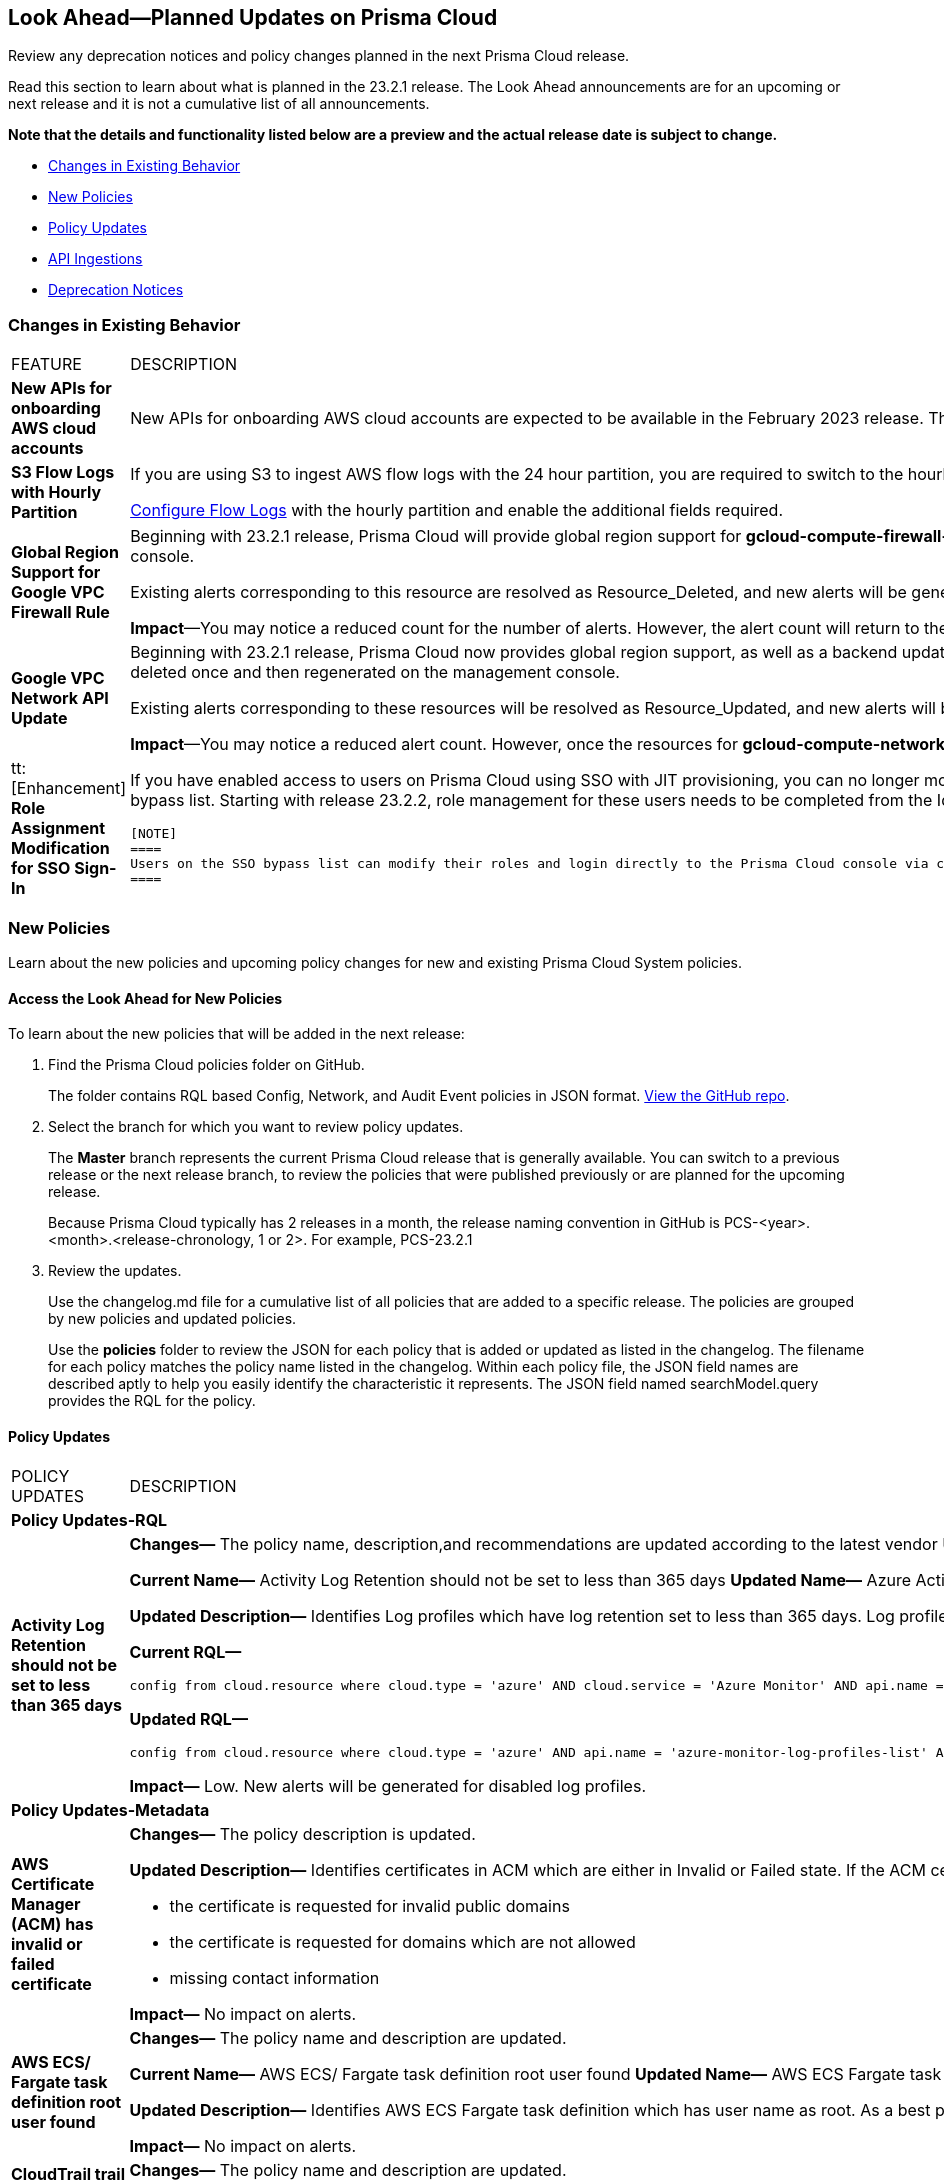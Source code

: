 [#ida01a4ab4-6a2c-429d-95be-86d8ac88a7b4]
== Look Ahead—Planned Updates on Prisma Cloud

Review any deprecation notices and policy changes planned in the next Prisma Cloud release.

Read this section to learn about what is planned in the 23.2.1 release. The Look Ahead announcements are for an upcoming or next release and it is not a cumulative list of all announcements.

*Note that the details and functionality listed below are a preview and the actual release date is subject to change.*

* <<changes-in-existing-behavior>>
* <<new-policies>>
* <<policy-updates>>
* <<api-ingestions>>
* <<deprecation-notices>>


[#changes-in-existing-behavior]
=== Changes in Existing Behavior

[cols="50%a,50%a"]
|===
|FEATURE
|DESCRIPTION


|*New APIs for onboarding AWS cloud accounts*
//RLP-60053

|New APIs for onboarding AWS cloud accounts are expected to be available in the February 2023 release. The existing Prisma Cloud AWS onboarding APIs will be available for 90 days after the new APIs are released.

|*S3 Flow Logs with Hourly Partition*
//RLP-76433
|If you are using S3 to ingest AWS flow logs with the 24 hour partition, you are required to switch to the hourly partition by March 15, 2023.

https://docs.paloaltonetworks.com/prisma/prisma-cloud/prisma-cloud-admin/connect-your-cloud-platform-to-prisma-cloud/onboard-your-aws-account/enable-flow-logs-for-amazon-s3[Configure Flow Logs] with the hourly partition and enable the additional fields required.

|*Global Region Support for Google VPC Firewall Rule*
//RLP-90294

|Beginning with 23.2.1 release, Prisma Cloud will provide global region support for *gcloud-compute-firewall-rules-list*. Due to this, all the resources will be deleted once, and then regenerated on the management console.

Existing alerts corresponding to this resource are resolved as Resource_Deleted, and new alerts will be generated against policy violations.

*Impact*—You may notice a reduced count for the number of alerts. However, the alert count will return to the original numbers once the resources for *gcloud-compute-firewall-rules-list* start ingesting data again.

|*Google VPC Network API Update*
//RLP-85372

|Beginning with 23.2.1 release, Prisma Cloud now provides global region support, as well as a backend update to the resource ID for the *gcloud-compute-networks-list API*. As a result, all resources for this API will be deleted once and then regenerated on the management console.

Existing alerts corresponding to these resources will be resolved as Resource_Updated, and new alerts will be generated against policy violations if any.

*Impact*—You may notice a reduced alert count. However, once the resources for *gcloud-compute-networks-list* resume ingesting data, the alert count will return to the original numbers.


|tt:[Enhancement] *Role Assignment Modification for SSO Sign-In*
//RLP-79486

|If you have enabled access to users on Prisma Cloud using SSO with JIT provisioning, you can no longer modify their roles in the Prisma Cloud administrative console, unless they have previously been added to an SSO bypass list. Starting with release 23.2.2, role management for these users needs to be completed from the Identity Provider (IDP) for the change to take effect.
 
 [NOTE]
 ====
 Users on the SSO bypass list can modify their roles and login directly to the Prisma Cloud console via credentials. However, once you opt to sign-in via SSO, your role will get reset to the IDP provisioned role.
 ====


|===


[#new-policies]
=== New Policies

Learn about the new policies and upcoming policy changes for new and existing Prisma Cloud System policies.

==== Access the Look Ahead for New Policies

To learn about the new policies that will be added in the next release:


. Find the Prisma Cloud policies folder on GitHub.
+
The folder contains RQL based Config, Network, and Audit Event policies in JSON format. https://github.com/PaloAltoNetworks/prisma-cloud-policies[View the GitHub repo].

. Select the branch for which you want to review policy updates.
+
The *Master* branch represents the current Prisma Cloud release that is generally available. You can switch to a previous release or the next release branch, to review the policies that were published previously or are planned for the upcoming release.
+
Because Prisma Cloud typically has 2 releases in a month, the release naming convention in GitHub is PCS-<year>.<month>.<release-chronology, 1 or 2>. For example, PCS-23.2.1

. Review the updates.
+
Use the changelog.md file for a cumulative list of all policies that are added to a specific release. The policies are grouped by new policies and updated policies.
+
Use the *policies* folder to review the JSON for each policy that is added or updated as listed in the changelog. The filename for each policy matches the policy name listed in the changelog. Within each policy file, the JSON field names are described aptly to help you easily identify the characteristic it represents. The JSON field named searchModel.query provides the RQL for the policy.


[#policy-updates]
==== Policy Updates

[cols="50%a,50%a"]
|===
|POLICY UPDATES
|DESCRIPTION

2+|*Policy Updates-RQL*

|*Activity Log Retention should not be set to less than 365 days*
//RLP-87612

|*Changes—* The policy name, description,and recommendations are updated according to the latest vendor UI settings.The policy RQL is updated to exclude resource groups to report only subscriptions.

*Current Name—* Activity Log Retention should not be set to less than 365 days
*Updated Name—* Azure Activity Log retention should not be set to less than 365 days

*Updated Description—* Identifies Log profiles which have log retention set to less than 365 days. Log profile controls how your Activity Log is exported and retained. Since the average time to detect a breach is over 200 days, it is recommended to retain your activity log for 365 days or more in order to have time to respond to any incidents.

*Current RQL—*

----
config from cloud.resource where cloud.type = 'azure' AND cloud.service = 'Azure Monitor' AND api.name = 'azure-monitor-log-profiles-list' AND json.rule = 'isLegacy is true and (properties.retentionPolicy !exists or (properties.retentionPolicy.days != 0 and properties.retentionPolicy.days < 365))'
----

*Updated RQL—*

----
config from cloud.resource where cloud.type = 'azure' AND api.name = 'azure-monitor-log-profiles-list' AND json.rule = isLegacy is true and (properties.retentionPolicy does not exist or properties.retentionPolicy.enabled is false or (properties.retentionPolicy.enabled is true and (properties.retentionPolicy.days does not equal 0 and properties.retentionPolicy.days < 365)))
----

*Impact—* Low. New alerts will be generated for disabled log profiles.


2+|*Policy Updates-Metadata*

|*AWS Certificate Manager (ACM) has invalid or failed certificate*
//RLP-87336

|*Changes—* The policy description is updated.

*Updated Description—* Identifies certificates in ACM which are either in Invalid or Failed state. If the ACM certificate is not validated within 72 hours, it becomes Invalid. An ACM certificate fails when,

* the certificate is requested for invalid public domains
* the certificate is requested for domains which are not allowed
* missing contact information

*Impact—* No impact on alerts.


|*AWS ECS/ Fargate task definition root user found*
//RLP-86544

|*Changes—* The policy name and description are updated.

*Current Name—* AWS ECS/ Fargate task definition root user found
*Updated Name—* AWS ECS Fargate task definition root user found

*Updated Description—* Identifies AWS ECS Fargate task definition which has user name as root. As a best practice, the user name to use inside the container should not be root.
Note: This parameter is not supported for Windows containers.

*Impact—* No impact on alerts.


|*CloudTrail trail is not integrated with CloudWatch Log*
//RLP-84532

|*Changes—* The policy name and description are updated.

*Current Name—* CloudTrail trail is not integrated with CloudWatch Log
*Updated Name—* AWS CloudTrail trail logs is not integrated with CloudWatch Log

*Updated Description—* identifies AWS CloudTrail which has trail logs that are not integrated with CloudWatch Log. Enabling the CloudTrail trail logs integrated with CloudWatch Logs will enable the real-time as well as historic activity logging. This will further improve monitoring and alarm capability.

*Impact—* No impact on alerts.


|*S3 buckets with configurations set to host websites*
//RLP-84532

|*Changes—* The policy name and description are updated.

*Current Name—* S3 buckets with configurations set to host websites
*Updated Name—* AWS S3 buckets with configurations set to host websites

*Updated Description—* Identifies AWS S3 buckets that are configured to host websites. To host a website on AWS S3 you should configure a bucket as a website. By frequently surveying these S3 buckets, you can ensure that only authorized buckets are enabled to host websites. Make sure to disable static website hosting for unauthorized S3 buckets.

*Impact—* No impact on alerts.



|*Azure Storage account container storing activity logs is publicly accessible*
//RLP-88158

|*Changes—* The policy recommendation steps are updated to reflect CSP UI changes.

*Impact—* No impact on alerts.


|*Azure Container Registry does not use a dedicated resource group*
//RLP-89517

|*Changes—* The policy description and recommendation steps are updated to according to the new URL linked provided by CSP.

*Impact—* No impact on alerts.


|*SQL Instances do not have SSL configured*
//RLP-88300

|*Changes—* The policy name, description, and recommendation steps are updated.

*Current Name—* SQL Instances do not have SSL configured
*Updated Name—* GCP SQL Instances do not have valid SSL configuration

*Updated Description—* Identifies GCP SQL instances that do not have valid SSL configuration with an unexpired SSL certificate. Cloud SQL supports connecting to an instance using the Secure Socket Layer (SSL) protocol. If Cloud SQL Auth proxy is not used for authentication, it is recommended to utilize SSL for connection to SQL Instance, ensuring the security for data in transit.

*Impact—* No impact on alerts.


|*SQL DB Instance backup Binary logs configuration is not enabled*
//RLP-88299

|*Changes—* The policy name, description, and recommendation steps are updated.

*Current Name—* SQL DB Instance backup Binary logs configuration is not enabled
*Updated Name—* GCP SQL MySQL DB instance point-in-time recovery backup (Binary logs) is not enabled

*Updated Description—* identifies Cloud SQL MySQL DB instances whose point-in-time recovery backup is not enabled. In case of an error, point-in-time recovery helps you recover an instance to a specific point in time. It is recommended to enable automated backups with point-in-time recovery to prevent any data loss in case of an unwanted scenario.

*Impact—* No impact on alerts.


	

|===


[#api-ingestions]
=== API Ingestions

The following API ingestion updates are planned for Prisma Cloud in 23.2.1:

[cols="50%a,50%a"]
|===
|SERVICE
|API DETAILS


|*Amazon CloudWatch*
//RLP-89098

|*aws-cloudwatch-insight-rule*

Additional permissions required:

* screen:[cloudwatch:DescribeInsightRules]
* screen:[cloudwatch:ListTagsForResource]     

The Security Audit role includes the permissions.

|*Amazon Kinesis Video*
//RLP-89102

|*aws-kinesis-video-stream*

Additional permissions required:

* screen:[kinesisvideo:ListTagsForStream]
* screen:[kinesisvideo:ListStreams]     
* screen:[kinesisvideo:DescribeNotificationConfiguration]     

You must add the permissions manually or use CFT template to update the permissions.


|*Google Analytics Hub*
//RLP-89221

|*gcloud-analytics-hub-data-exchange*

Additional permissionS required:

* screen:[analyticshub.dataExchanges.list]   
* screen:[analyticshub.dataExchanges.getIamPolicy]

The Viewer role includes the permissions.


|*Google Compute Engine*
//RLP-89239

|*gcloud-compute-vpn-gateway*

Additional permission required:

* screen:[compute.vpnGateways.list]   

The Viewer role includes the permission.


|*Google Compute Engine*
//RLP-89238

|*gcloud-compute-target-vpn-gateway*

Additional permission required:

* screen:[compute.targetVpnGateways.list]  

The Viewer role includes the permission.

|*OCI Vaults*
//RLP-88639

|*oci-vault-keyvault*

Additional permissions required:

* screen:[inspect vault]
* screen:[read vault]

You must manually add these permissions.


|*OCI Scanning*
//RLP-88637

|*oci-scanning-host-scantarget*

Additional permissions required:

* screen:[inspect host-scan-targets] 
* screen:[read host-scan-targets]

You must manually add these permissions.

|*OCI Scanning*
//RLP-88634

|*oci-scanning-host-scanrecipe*

Additional permissions required:

* screen:[inspect host-scan-recipes] 
* screen:[read host-scan-recipes]

You must manually add these permissions.

|*OCI NoSQL Database*
//RLP-88631

|*oci-nosql-database-table*

Additional permissions required:

* screen:[inspect nosql-tables] 
* screen:[read nosql-tables]

You must manually add these permissions.

|*OCI Data Safe*
//RLP-88626

|*oci-data-safe-private-endpoint*

Additional permissions required:

* screen:[inspect data-safe-private-endpoints] 
* screen:[read data-safe-private-endpoints]

You must manually add these permissions.

|*OCI Data Safe*
//RLP-88623

|*oci-data-safe-target-database*

Additional permissions required:

* screen:[inspect target-databases] 
* screen:[read target-databases]

You must manually add these permissions.

|*OCI IAM*
//RLP-88620

|*oci-iam-dynamic-group*

Additional permission required:

* screen:[inspect dynamic-groups] 

You must manually add the permission.


|*OCI Certificate*
//RLP-88618

|*oci-certificate-certificates*

Additional permissions required:

* screen:[inspect leaf-certificates] 
* screen:[read leaf-certificates]

You must manually add these permissions.

|*OCI Cloud Guard*
//RLP-74449

|*oci-cloudguard-security-zone*

Additional permissions required:

* screen:[inspect security-zone] 
* screen:[read security-zone]

You must manually add these permissions.

|*OCI Cloud Guard*
//RLP-63498

|*oci-cloudguard-security-recipe*

Additional permissions required:

* screen:[inspect security-recipe] 
* screen:[read security-recipe]

You must manually add these permissions.


|===

[#deprecation-notices]
=== Deprecation Notices

[cols="50%a,50%a"]
|===
2+|Deprecation Notice


|tt:[Prisma Cloud CSPM REST API for Licensing APIs]
+++<draft-comment>RLP-75002</draft-comment>+++
|The following APIs are planned for deprecation at the end of February 2023:

*  userinput:[POST /license/api/v1/usage] 
*  userinput:[POST /license/api/v1/usage/time_series] 

*Replacement APIs* Use the following new API endpoints:

*  userinput:[Usage Count By Cloud Type V2] - https://prisma.pan.dev/api/cloud/cspm/licensing#operation/license-usage-count-by-cloud-paginated[POST /license/api/v2/usage]
*  userinput:[Resource Usage Over Time V2] - https://prisma.pan.dev/api/cloud/cspm/licensing-v2#operation/license-usage-graph[POST /license/api/v2/time_series] 


|tt:[Prisma Cloud CSPM REST API for Alerts]
|Some Alert API request parameters and response object properties are now deprecated.

Query parameter varname:[risk.grade] is deprecated for the following requests:

*  userinput:[GET /alert] 
*  userinput:[GET /v2/alert] 
*  userinput:[GET /alert/policy] 

Request body parameter varname:[risk.grade] is deprecated for the following requests:

*  userinput:[POST /alert] 
*  userinput:[POST /v2/alert] 
*  userinput:[POST /alert/policy] 

Response object property varname:[riskDetail]is deprecated for the following requests:

*  userinput:[GET /alert] 
*  userinput:[POST /alert] 
*  userinput:[GET /alert/policy] 
*  userinput:[POST /alert/policy] 
*  userinput:[GET /alert/{id}] 
*  userinput:[GET /v2/alert] 
*  userinput:[POST /v2/alert] 

Response object property varname:[risk.grade.options] is deprecated for the following request:

* userinput:[GET /filter/alert/suggest]

|===
